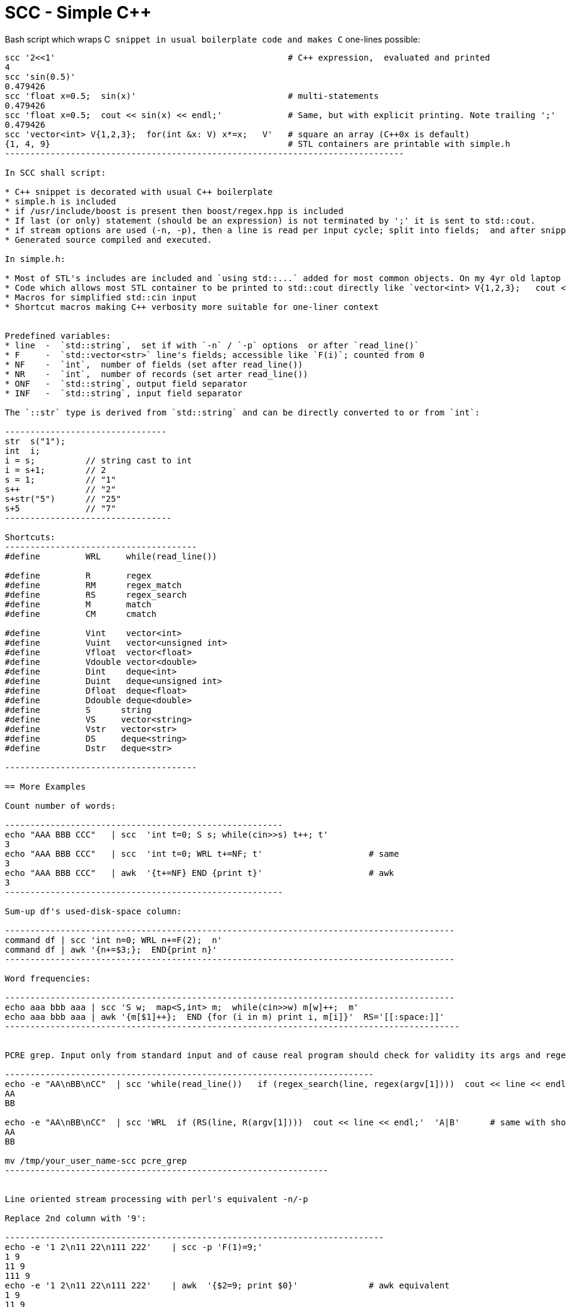 SCC - Simple C++ 
=================

Bash script which wraps C++ snippet in usual boilerplate code and makes C++ one-lines possible:

----------------------------------------------------------------------------
scc '2<<1'						# C++ expression,  evaluated and printed
4
scc 'sin(0.5)'						
0.479426
scc 'float x=0.5;  sin(x)'				# multi-statements
0.479426
scc 'float x=0.5;  cout << sin(x) << endl;'		# Same, but with explicit printing. Note trailing ';'
0.479426
scc 'vector<int> V{1,2,3};  for(int &x: V) x*=x;   V'	# square an array (C++0x is default)
{1, 4, 9}						# STL containers are printable with simple.h
-------------------------------------------------------------------------------

In SCC shall script:

* C++ snippet is decorated with usual C++ boilerplate
* simple.h is included
* if /usr/include/boost is present then boost/regex.hpp is included
* If last (or only) statement (should be an expression) is not terminated by ';' it is sent to std::cout.
* if stream options are used (-n, -p), then a line is read per input cycle; split into fields;  and after snippet is executed (for -p) line is reassembled from fields  and sent to std::cout
* Generated source compiled and executed.

In simple.h:

* Most of STL's includes are included and `using std::...` added for most common objects. On my 4yr old laptop (no ssd), run time with cold cache - 2sec, with warm cache  <1sec.
* Code which allows most STL container to be printed to std::cout directly like `vector<int> V{1,2,3};   cout << V;`
* Macros for simplified std::cin input
* Shortcut macros making C++ verbosity more suitable for one-liner context


Predefined variables:
* line	-  `std::string`,  set if with `-n` / `-p` options  or after `read_line()`
* F	-  `std::vector<str>` line's fields; accessible like `F(i)`; counted from 0
* NF	-  `int`,  number of fields (set after read_line())
* NR 	-  `int`,  number of records (set arter read_line())
* ONF 	-  `std::string`, output field separator 
* INF 	-  `std::string`, input field separator 

The `::str` type is derived from `std::string` and can be directly converted to or from `int`:

--------------------------------
str  s("1");
int  i;
i = s;		// string cast to int
i = s+1;	// 2
s = 1;		// "1"
s++		// "2"
s+str("5")	// "25"
s+5		// "7"
---------------------------------

Shortcuts:
--------------------------------------
#define		WRL	while(read_line())

#define         R       regex
#define         RM      regex_match
#define         RS      regex_search
#define         M       match
#define         CM      cmatch

#define		Vint	vector<int>
#define		Vuint	vector<unsigned int>
#define		Vfloat	vector<float>
#define		Vdouble	vector<double>
#define		Dint	deque<int>
#define		Duint	deque<unsigned int>
#define		Dfloat	deque<float>
#define		Ddouble	deque<double>
#define         S      string
#define         VS     vector<string>
#define         Vstr   vector<str>
#define         DS     deque<string>
#define         Dstr   deque<str>

--------------------------------------

== More Examples

Count number of words:

-------------------------------------------------------
echo "AAA BBB CCC"   | scc  'int t=0; S s; while(cin>>s) t++; t'  
3
echo "AAA BBB CCC"   | scc  'int t=0; WRL t+=NF; t'			# same
3
echo "AAA BBB CCC"   | awk  '{t+=NF} END {print t}'			# awk
3
-------------------------------------------------------

Sum-up df's used-disk-space column:

-----------------------------------------------------------------------------------------
command df | scc 'int n=0; WRL n+=F(2);  n'
command df | awk '{n+=$3;};  END{print n}'	
-----------------------------------------------------------------------------------------

Word frequencies:

-----------------------------------------------------------------------------------------
echo aaa bbb aaa | scc 'S w;  map<S,int> m;  while(cin>>w) m[w]++;  m'
echo aaa bbb aaa | awk '{m[$1]++};  END {for (i in m) print i, m[i]}'  RS='[[:space:]]'
------------------------------------------------------------------------------------------


PCRE grep. Input only from standard input and of cause real program should check for validity its args and regex.

-------------------------------------------------------------------------
echo -e "AA\nBB\nCC"  | scc 'while(read_line())   if (regex_search(line, regex(argv[1])))  cout << line << endl;' 'A|B'
AA
BB

echo -e "AA\nBB\nCC"  | scc 'WRL  if (RS(line, R(argv[1])))  cout << line << endl;'  'A|B' 	# same with shortcuts
AA
BB

mv /tmp/your_user_name-scc pcre_grep
----------------------------------------------------------------


Line oriented stream processing with perl's equivalent -n/-p

Replace 2nd column with '9':

---------------------------------------------------------------------------
echo -e '1 2\n11 22\n111 222'    | scc -p 'F(1)=9;'					
1 9
11 9
111 9
echo -e '1 2\n11 22\n111 222'    | awk  '{$2=9; print $0}'		# awk equivalent
1 9
11 9
111 9
-----------------------------------------------------------------------------

Replace dashes, "none" and empty fields with "n/a" in 2nd column:

----------------------------------------------------------------------
echo -e '1 -\n2\n3 none\n4 abc'   | scc -p 'F(1)=RR(F(1),R("^(none|-)?$"),"n/a");'
1 n/a
2 n/a
3 n/a
4 abc
echo -e '1 -\n2\n3 none\n4 abc'   | awk '{if ($2~/^(-|none)?$/) $2="n/a"; print $0}'
1 n/a
2 n/a
3 n/a
4 abc

------------------------------------------------------------------------

Prepend line mumber to every line:

--------------------------------------------------------
echo -e 'aaa bbb\nccc ddd'   |  scc  -p 'F.push_front(NR+1);'
echo -e 'aaa bbb\nccc ddd'   |  scc  -p 'NR+1'			# same, note absence of trailing ';'
echo -e 'aaa bbb\nccc ddd'   |  awk     '{print NR, $0}'	# same in awk
-----------------------------------------------------------

Read CSV:

--------------------------------------------------------------------
echo '"aa",  "bb\"-, bb",  "cc"' | scc 'IFS=CSV ; WRL for (S f:F) cout << f << endl;'
aa
bb\"-, bb
cc
---------------------------------------------------------------------


== Install

-----------------------------------------
git clone git://github.com/lvv/scc.git
---------------------------------------

Put scc directory into PATH or symlink scc to directory in PATH


== TOOD

* Regex which looks for last statement just looks for ';', so it won't work correctly for:

	- {}A
	- +++B({A})+++
	- string literals with '(){}'
	- Space after closing semicolon

  Simple workaround: use semicolon before last statement and do not put trailing spaces.

* All (now only part) of STL should included;
* All (now only part) of STL containers should be printable;
* Type ::str can work with int only.  We probably should replace int with double.
* Is it possible to make +++C++0x+++ literal for regex?  Ideally something like /regex/ for boost::regex("regex"). 



== Ref  

* home.mweb.co.za/sd/sdonovan/underc.html[underc]
* root.cern.ch/drupal/category/package-context/cling[cling]
* http://www.boost.org/doc/libs/1_46_1/libs/regex/doc/html/boost_regex/introduction_and_overview.html[Boost.Regex]
